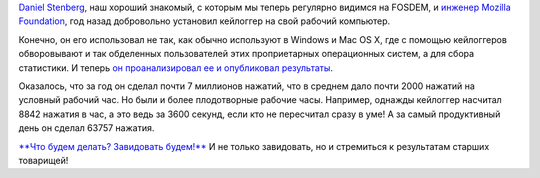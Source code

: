 .. title: Daniel Stenberg собрал статистику использования клавиатуры
.. slug: daniel-stenberg-собрал-статистику-использования-клавиатуры
.. date: 2015-08-21 11:58:30
.. tags: mozilla
.. category:
.. link:
.. description:
.. type: text
.. author: Peter Lemenkov

`Daniel Stenberg <https://www.openhub.net/accounts/bagder>`__, наш
хороший знакомый, с которым мы теперь регулярно видимся на FOSDEM, и
`инженер Mozilla
Foundation </content/Типичный-рабочий-день-разработчика-mozilla>`__, год
назад добровольно установил кейлоггер на свой рабочий компьютер.

Конечно, он его использовал не так, как обычно используют в Windows и
Mac OS X, где с помощью кейлоггеров обворовывают и так обделенных
пользователей этих проприетарных операционных систем, а для сбора
статистики. И теперь `он проанализировал ее и опубликовал
результаты <http://daniel.haxx.se/blog/2015/08/19/one-year-and-6-76-million-key-presses-later/>`__.

Оказалось, что за год он сделал почти 7 миллионов нажатий, что в среднем
дало почти 2000 нажатий на условный рабочий час. Но были и более
плодотворные рабочие часы. Например, однажды кейлоггер насчитал 8842
нажатия в час, а это ведь за 3600 секунд, если кто не пересчитал сразу в
уме! А за самый продуктивный день он сделал 63757 нажатия.

`**Что будем делать? Завидовать
будем!** <http://stalinism.narod.ru/r_umor.htm>`__ И не только
завидовать, но и стремиться к результатам старших товарищей!
